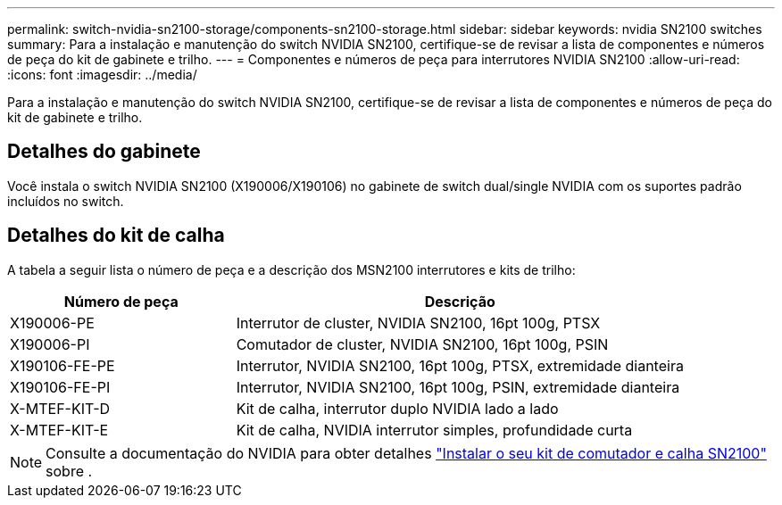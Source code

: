 ---
permalink: switch-nvidia-sn2100-storage/components-sn2100-storage.html 
sidebar: sidebar 
keywords: nvidia SN2100 switches 
summary: Para a instalação e manutenção do switch NVIDIA SN2100, certifique-se de revisar a lista de componentes e números de peça do kit de gabinete e trilho. 
---
= Componentes e números de peça para interrutores NVIDIA SN2100
:allow-uri-read: 
:icons: font
:imagesdir: ../media/


[role="lead"]
Para a instalação e manutenção do switch NVIDIA SN2100, certifique-se de revisar a lista de componentes e números de peça do kit de gabinete e trilho.



== Detalhes do gabinete

Você instala o switch NVIDIA SN2100 (X190006/X190106) no gabinete de switch dual/single NVIDIA com os suportes padrão incluídos no switch.



== Detalhes do kit de calha

A tabela a seguir lista o número de peça e a descrição dos MSN2100 interrutores e kits de trilho:

[cols="1,2"]
|===
| Número de peça | Descrição 


 a| 
X190006-PE
 a| 
Interrutor de cluster, NVIDIA SN2100, 16pt 100g, PTSX



 a| 
X190006-PI
 a| 
Comutador de cluster, NVIDIA SN2100, 16pt 100g, PSIN



 a| 
X190106-FE-PE
 a| 
Interrutor, NVIDIA SN2100, 16pt 100g, PTSX, extremidade dianteira



 a| 
X190106-FE-PI
 a| 
Interrutor, NVIDIA SN2100, 16pt 100g, PSIN, extremidade dianteira



 a| 
X-MTEF-KIT-D
 a| 
Kit de calha, interrutor duplo NVIDIA lado a lado



 a| 
X-MTEF-KIT-E
 a| 
Kit de calha, NVIDIA interrutor simples, profundidade curta

|===

NOTE: Consulte a documentação do NVIDIA para obter detalhes https://docs.nvidia.com/networking/display/sn2000pub/Installation["Instalar o seu kit de comutador e calha SN2100"^] sobre .
